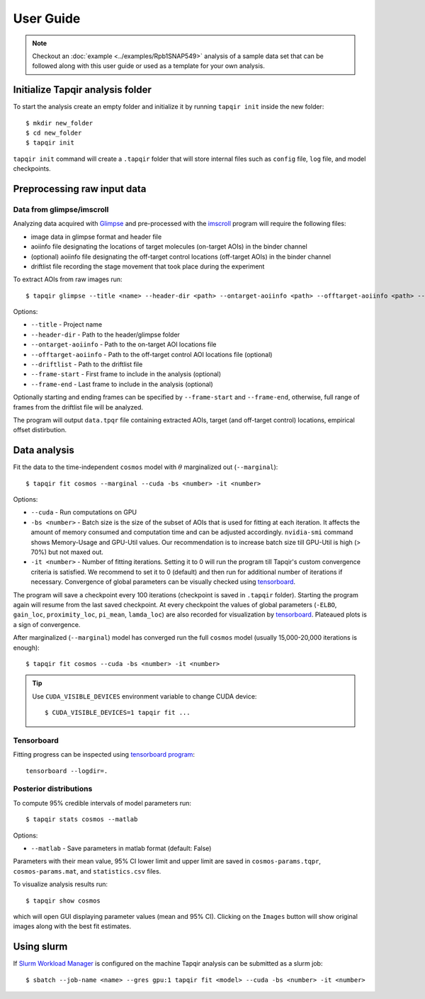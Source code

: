 .. _usage:

User Guide
==========

.. note::

    Checkout an :doc:`example <../examples/Rpb1SNAP549>` analysis of a sample data set that
    can be followed along with this user guide or used as a template for your own analysis.

Initialize Tapqir analysis folder
~~~~~~~~~~~~~~~~~~~~~~~~~~~~~~~~~

To start the analysis create an empty folder and initialize it by running
``tapqir init`` inside the new folder::

    $ mkdir new_folder
    $ cd new_folder
    $ tapqir init

``tapqir init`` command will create a ``.tapqir`` folder that will store internal files
such as ``config`` file, ``log`` file, and model checkpoints.

Preprocessing raw input data
~~~~~~~~~~~~~~~~~~~~~~~~~~~~

Data from glimpse/imscroll
--------------------------

Analyzing data acquired with `Glimpse <https://github.com/gelles-brandeis/Glimpse>`_ and pre-processed with 
the `imscroll <https://github.com/gelles-brandeis/CoSMoS_Analysis/wiki>`_ program
will require the following files:

* image data in glimpse format and header file
* aoiinfo file designating the locations of target molecules (on-target AOIs) in the binder channel
* (optional) aoiinfo file designating the off-target control locations (off-target AOIs) in the binder channel
* driftlist file recording the stage movement that took place during the experiment

To extract AOIs from raw images run::

    $ tapqir glimpse --title <name> --header-dir <path> --ontarget-aoiinfo <path> --offtarget-aoiinfo <path> --driftlist <path> --frame-start <number> --frame-end <number>

Options:

* ``--title`` - Project name

* ``--header-dir`` - Path to the header/glimpse folder

* ``--ontarget-aoiinfo`` - Path to the on-target AOI locations file

* ``--offtarget-aoiinfo`` - Path to the off-target control AOI locations file (optional)

* ``--driftlist`` - Path to the driftlist file

* ``--frame-start`` - First frame to include in the analysis (optional)

* ``--frame-end`` - Last frame to include in the analysis (optional)

Optionally starting and ending frames can be specified by ``--frame-start`` and
``--frame-end``, otherwise, full range of frames from the driftlist file will be analyzed.

The program will output ``data.tpqr`` file containing extracted AOIs, target
(and off-target control) locations, empirical offset distirbution.

Data analysis
~~~~~~~~~~~~~

Fit the data to the time-independent ``cosmos`` model with :math:`\theta`
marginalized out (``--marginal``)::

    $ tapqir fit cosmos --marginal --cuda -bs <number> -it <number>

Options:

* ``--cuda`` - Run computations on GPU

* ``-bs <number>`` - Batch size is the size of the subset of AOIs that is used
  for fitting at each iteration. It affects the amount of memory consumed and
  computation time and can be adjusted accordingly. ``nvidia-smi`` command shows
  Memory-Usage and GPU-Util values. Our recommendation is to increase batch size till
  GPU-Util is high (> 70%) but not maxed out.

* ``-it <number>`` - Number of fitting iterations. Setting it to 0 will run the program till 
  Tapqir's custom convergence criteria is satisfied. We recommend to set it to 0 (default)
  and then run for additional number of iterations if necessary. Convergence of global
  parameters can be visually checked using tensorboard_.

The program will save a checkpoint every 100 iterations (checkpoint is saved in ``.tapqir`` folder).
Starting the program again will resume from the last saved checkpoint. At every checkpoint the values of
global parameters (``-ELBO``, ``gain_loc``, ``proximity_loc``, ``pi_mean``, ``lamda_loc``) are also recorded
for visualization by tensorboard_. Plateaued plots is a sign of convergence.

After marginalized (``--marginal``) model has converged run the full ``cosmos`` model (usually
15,000-20,000 iterations is enough)::

    $ tapqir fit cosmos --cuda -bs <number> -it <number>

.. tip::

    Use ``CUDA_VISIBLE_DEVICES`` environment variable to change CUDA device::

        $ CUDA_VISIBLE_DEVICES=1 tapqir fit ...

Tensorboard
-----------

Fitting progress can be inspected using `tensorboard program <https://www.tensorflow.org/tensorboard>`_::

    tensorboard --logdir=.

Posterior distributions
-----------------------

To compute 95% credible intervals of model parameters run::

    $ tapqir stats cosmos --matlab

Options:

* ``--matlab`` - Save parameters in matlab format (default: False)

Parameters with their mean value, 95% CI lower limit and upper limit are saved in
``cosmos-params.tqpr``, ``cosmos-params.mat``, and ``statistics.csv`` files.

To visualize analysis results run::

    $ tapqir show cosmos

which will open GUI displaying parameter values (mean and 95% CI). Clicking on the ``Images`` button
will show original images along with the best fit estimates.

..
    Configuration file
    ~~~~~~~~~~~~~~~~~~

    Tapqir stores command options in the configuration file ``.tapqir/config``. When the program is run
    command option values are automatically saved in the ``config`` file and used as a default value in
    the next invocation. To manually change option values ``tapqir config`` command can be used::

        $ tapqir config <name> <value>

    where

    * ``<value>`` - Option name (command.option). For example ``fit.bs``

Using slurm
~~~~~~~~~~~

If `Slurm Workload Manager <https://slurm.schedmd.com/documentation.html>`_ is
configured on the machine Tapqir analysis can be submitted as a slurm job::

    $ sbatch --job-name <name> --gres gpu:1 tapqir fit <model> --cuda -bs <number> -it <number>
